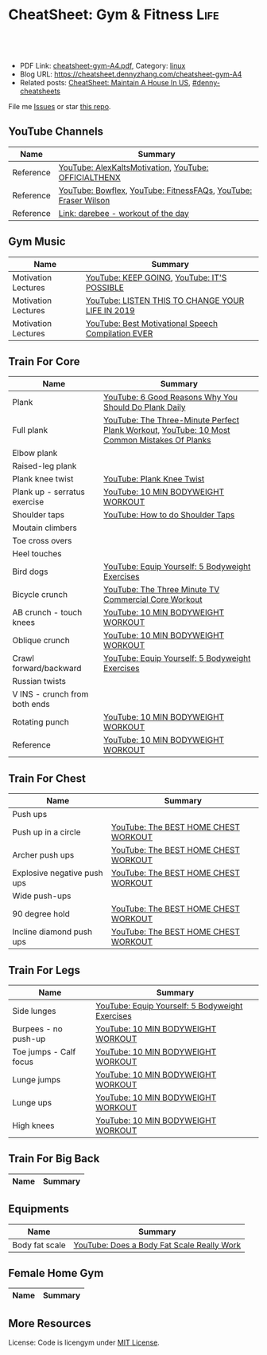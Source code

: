 * CheatSheet: Gym & Fitness                                            :Life:
:PROPERTIES:
:type:     life
:export_file_name: cheatsheet-gym-A4.pdf
:END:

#+BEGIN_HTML
<a href="https://github.com/dennyzhang/cheatsheet.dennyzhang.com/tree/master/cheatsheet-gym-A4"><img align="right" width="200" height="183" src="https://www.dennyzhang.com/wp-content/uploads/denny/watermark/github.png" /></a>
<div id="the whole thing" style="overflow: hidden;">
<div style="float: left; padding: 5px"> <a href="https://www.linkedin.com/in/dennyzhang001"><img src="https://www.dennyzhang.com/wp-content/uploads/sns/linkedin.png" alt="linkedin" /></a></div>
<div style="float: left; padding: 5px"><a href="https://github.com/dennyzhang"><img src="https://www.dennyzhang.com/wp-content/uploads/sns/github.png" alt="github" /></a></div>
<div style="float: left; padding: 5px"><a href="https://www.dennyzhang.com/slack" target="_blank" rel="nofollow"><img src="https://www.dennyzhang.com/wp-content/uploads/sns/slack.png" alt="slack"/></a></div>
</div>

<br/><br/>
<a href="http://makeapullrequest.com" target="_blank" rel="nofollow"><img src="https://img.shields.io/badge/PRs-welcome-brightgreen.svg" alt="PRs Welcome"/></a>
#+END_HTML

- PDF Link: [[https://github.com/dennyzhang/cheatsheet.dennyzhang.com/blob/master/cheatsheet-gym-A4/cheatsheet-gym-A4.pdf][cheatsheet-gym-A4.pdf]], Category: [[https://cheatsheet.dennyzhang.com/category/linux/][linux]]
- Blog URL: https://cheatsheet.dennyzhang.com/cheatsheet-gym-A4
- Related posts: [[https://cheatsheet.dennyzhang.com/cheatsheet-house-A4][CheatSheet: Maintain A House In US]], [[https://github.com/topics/denny-cheatsheets][#denny-cheatsheets]]

File me [[https://github.com/dennyzhang/cheatsheet-gym-A4/issues][Issues]] or star [[https://github.com/DennyZhang/cheatsheet-gym-A4][this repo]].
** YouTube Channels
| Name      | Summary                                                        |
|-----------+----------------------------------------------------------------|
| Reference | [[https://www.youtube.com/channel/UCjfgkXbwmFzcWK8sqKA0tcA][YouTube: AlexKaltsMotivation]], [[https://www.youtube.com/channel/UCqjwF8rxRsotnojGl4gM0Zw][YouTube: OFFICIALTHENX]]           |
| Reference | [[https://www.youtube.com/channel/UCKik8uG08NYJStvTW7ZgUAQ][YouTube: Bowflex]], [[https://www.youtube.com/channel/UC1CVzH-XVr3E-kTT6D8hhfg][YouTube: FitnessFAQs]], [[https://www.youtube.com/channel/UCyiNCEHLyKbSUrrncVr9KvQ][YouTube: Fraser Wilson]] |
| Reference | [[https://darebee.com/][Link: darebee - workout of the day]]                             |
** Gym Music
| Name                | Summary                                            |
|---------------------+----------------------------------------------------|
| Motivation Lectures | [[https://www.youtube.com/watch?v=K638lvOWu6o][YouTube: KEEP GOING]], [[https://www.youtube.com/watch?v=rRCQZ0vWXDw][YouTube: IT'S POSSIBLE]]        |
| Motivation Lectures | [[https://www.youtube.com/watch?v=n7pyp-3q0ZA][YouTube: LISTEN THIS TO CHANGE YOUR LIFE IN 2019]]   |
| Motivation Lectures | [[https://www.youtube.com/watch?v=sEmZIi_0Kj8][YouTube: Best Motivational Speech Compilation EVER]] |
** Train For Core
| Name                          | Summary                                                                                     |
|-------------------------------+---------------------------------------------------------------------------------------------|
| Plank                         | [[https://www.youtube.com/watch?v=ZrT5AzCu79Y][YouTube: 6 Good Reasons Why You Should Do Plank Daily]]                                       |
| Full plank                    | [[https://www.youtube.com/watch?v=ynUw0YsrmSg][YouTube: The Three-Minute Perfect Plank Workout]], [[https://www.youtube.com/watch?v=lismOShjHnA][YouTube: 10 Most Common Mistakes Of Planks]] |
| Elbow plank                   |                                                                                             |
| Raised-leg plank              |                                                                                             |
| Plank knee twist              | [[https://www.youtube.com/watch?v=JbaIwwtJbdY][YouTube: Plank Knee Twist]]                                                                   |
| Plank up - serratus exercise  | [[https://www.youtube.com/watch?v=UoC_O3HzsH0][YouTube: 10 MIN BODYWEIGHT WORKOUT]]                                                          |
| Shoulder taps                 | [[https://www.youtube.com/watch?v=wcKyqAMqueQ][YouTube: How to do Shoulder Taps]]                                                            |
| Moutain climbers              |                                                                                             |
| Toe cross overs               |                                                                                             |
| Heel touches                  |                                                                                             |
| Bird dogs                     | [[https://www.youtube.com/watch?v=W81ZT1njdmk][YouTube: Equip Yourself: 5 Bodyweight Exercises]]                                             |
| Bicycle crunch                | [[https://www.youtube.com/watch?v=ziNFx9ARMI0][YouTube: The Three Minute TV Commercial Core Workout]]                                        |
| AB crunch - touch knees       | [[https://www.youtube.com/watch?v=UoC_O3HzsH0][YouTube: 10 MIN BODYWEIGHT WORKOUT]]                                                          |
| Oblique crunch                | [[https://www.youtube.com/watch?v=UoC_O3HzsH0][YouTube: 10 MIN BODYWEIGHT WORKOUT]]                                                          |
| Crawl forward/backward        | [[https://www.youtube.com/watch?v=W81ZT1njdmk][YouTube: Equip Yourself: 5 Bodyweight Exercises]]                                             |
| Russian twists                |                                                                                             |
| V INS - crunch from both ends |                                                                                             |
| Rotating punch                | [[https://www.youtube.com/watch?v=UoC_O3HzsH0][YouTube: 10 MIN BODYWEIGHT WORKOUT]]                                                          |
| Reference                     | [[https://www.youtube.com/watch?v=UoC_O3HzsH0][YouTube: 10 MIN BODYWEIGHT WORKOUT]]                                                          |

[[https://cheatsheet.dennyzhang.com/cheatsheet-gym-A4][https://raw.githubusercontent.com/dennyzhang/cheatsheet.dennyzhang.com/master/cheatsheet-gym-A4/side-plank.png]]
** Train For Chest
| Name                        | Summary                              |
|-----------------------------+--------------------------------------|
| Push ups                    |                                      |
| Push up in a circle         | [[https://www.youtube.com/watch?v=BkS1-El_WlE][YouTube: The BEST HOME CHEST WORKOUT]] |
| Archer push ups             | [[https://www.youtube.com/watch?v=BkS1-El_WlE][YouTube: The BEST HOME CHEST WORKOUT]] |
| Explosive negative push ups | [[https://www.youtube.com/watch?v=BkS1-El_WlE][YouTube: The BEST HOME CHEST WORKOUT]] |
| Wide push-ups               |                                      |
| 90 degree hold              | [[https://www.youtube.com/watch?v=BkS1-El_WlE][YouTube: The BEST HOME CHEST WORKOUT]] |
| Incline diamond push ups    | [[https://www.youtube.com/watch?v=BkS1-El_WlE][YouTube: The BEST HOME CHEST WORKOUT]] |

[[https://cheatsheet.dennyzhang.com/cheatsheet-gym-A4][https://raw.githubusercontent.com/dennyzhang/cheatsheet.dennyzhang.com/master/cheatsheet-gym-A4/push-ups.jpg]]

** Train For Legs
| Name                   | Summary                                         |
|------------------------+-------------------------------------------------|
| Side lunges            | [[https://www.youtube.com/watch?v=W81ZT1njdmk][YouTube: Equip Yourself: 5 Bodyweight Exercises]] |
| Burpees - no push-up   | [[https://www.youtube.com/watch?v=UoC_O3HzsH0][YouTube: 10 MIN BODYWEIGHT WORKOUT]]              |
| Toe jumps - Calf focus | [[https://www.youtube.com/watch?v=UoC_O3HzsH0][YouTube: 10 MIN BODYWEIGHT WORKOUT]]              |
| Lunge jumps            | [[https://www.youtube.com/watch?v=UoC_O3HzsH0][YouTube: 10 MIN BODYWEIGHT WORKOUT]]              |
| Lunge ups              | [[https://www.youtube.com/watch?v=UoC_O3HzsH0][YouTube: 10 MIN BODYWEIGHT WORKOUT]]              |
| High knees             | [[https://www.youtube.com/watch?v=UoC_O3HzsH0][YouTube: 10 MIN BODYWEIGHT WORKOUT]]              |
** Train For Big Back
| Name | Summary |
|------+---------|

[[https://cheatsheet.dennyzhang.com/cheatsheet-gym-A4][https://raw.githubusercontent.com/dennyzhang/cheatsheet.dennyzhang.com/master/cheatsheet-gym-A4/big-back-workout.png]]
** Equipments
| Name           | Summary                                    |
|----------------+--------------------------------------------|
| Body fat scale | [[https://www.youtube.com/watch?v=5_A9yXiBqqk][YouTube: Does a Body Fat Scale Really Work]] |
** Female Home Gym
| Name           | Summary                                    |
|----------------+--------------------------------------------|

[[https://cheatsheet.dennyzhang.com/cheatsheet-gym-A4][https://raw.githubusercontent.com/dennyzhang/cheatsheet.dennyzhang.com/master/cheatsheet-gym-A4/women-workout.png]]

** More Resources
License: Code is licengym under [[https://www.dennyzhang.com/wp-content/mit_license.txt][MIT License]].

#+BEGIN_HTML
<a href="https://cheatsheet.dennyzhang.com"><img align="right" width="201" height="268" src="https://raw.githubusercontent.com/USDevOps/mywechat-slack-group/master/images/denny_201706.png"></a>

<a href="https://cheatsheet.dennyzhang.com"><img align="right" src="https://raw.githubusercontent.com/dennyzhang/cheatsheet.dennyzhang.com/master/images/cheatsheet_dns.png"></a>
#+END_HTML
* org-mode configuration                                           :noexport:
#+STARTUP: overview customtime noalign logdone showall
#+DESCRIPTION:
#+KEYWORDS:
#+LATEX_HEADER: \usepackage[margin=0.6in]{geometry}
#+LaTeX_CLASS_OPTIONS: [8pt]
#+LATEX_HEADER: \usepackage[english]{babel}
#+LATEX_HEADER: \usepackage{lastpage}
#+LATEX_HEADER: \usepackage{fancyhdr}
#+LATEX_HEADER: \pagestyle{fancy}
#+LATEX_HEADER: \fancyhf{}
#+LATEX_HEADER: \rhead{Updated: \today}
#+LATEX_HEADER: \rfoot{\thepage\ of \pageref{LastPage}}
#+LATEX_HEADER: \lfoot{\href{https://github.com/dennyzhang/cheatsheet.dennyzhang.com/tree/master/cheatsheet-gym-A4}{GitHub: https://github.com/dennyzhang/cheatsheet.dennyzhang.com/tree/master/cheatsheet-gym-A4}}
#+LATEX_HEADER: \lhead{\href{https://cheatsheet.dennyzhang.com/cheatsheet-slack-A4}{Blog URL: https://cheatsheet.dennyzhang.com/cheatsheet-gym-A4}}
#+AUTHOR: Denny Zhang
#+EMAIL:  denny@dennyzhang.com
#+TAGS: noexport(n)
#+PRIORITIES: A D C
#+OPTIONS:   H:3 num:t toc:nil \n:nil @:t ::t |:t ^:t -:t f:t *:t <:t
#+OPTIONS:   TeX:t LaTeX:nil skip:nil d:nil todo:t pri:nil tags:not-in-toc
#+EXPORT_EXCLUDE_TAGS: exclude noexport
#+SEQ_TODO: TODO HALF ASSIGN | DONE BYPASS DELEGATE CANCELED DEFERRED
#+LINK_UP:
#+LINK_HOME:

